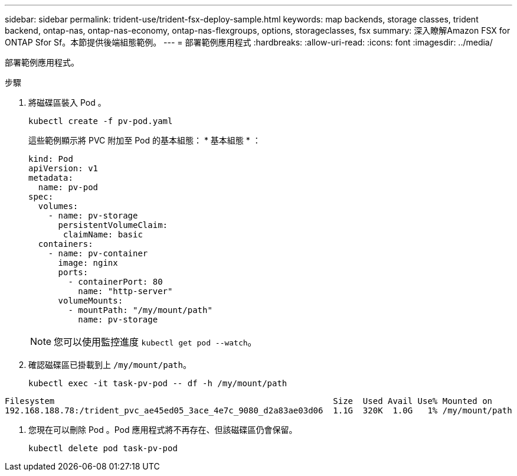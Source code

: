 ---
sidebar: sidebar 
permalink: trident-use/trident-fsx-deploy-sample.html 
keywords: map backends, storage classes, trident backend, ontap-nas, ontap-nas-economy, ontap-nas-flexgroups, options, storageclasses, fsx 
summary: 深入瞭解Amazon FSX for ONTAP Sfor Sf。本節提供後端組態範例。 
---
= 部署範例應用程式
:hardbreaks:
:allow-uri-read: 
:icons: font
:imagesdir: ../media/


[role="lead"]
部署範例應用程式。

.步驟
. 將磁碟區裝入 Pod 。
+
[listing]
----
kubectl create -f pv-pod.yaml
----
+
這些範例顯示將 PVC 附加至 Pod 的基本組態： * 基本組態 * ：

+
[listing]
----
kind: Pod
apiVersion: v1
metadata:
  name: pv-pod
spec:
  volumes:
    - name: pv-storage
      persistentVolumeClaim:
       claimName: basic
  containers:
    - name: pv-container
      image: nginx
      ports:
        - containerPort: 80
          name: "http-server"
      volumeMounts:
        - mountPath: "/my/mount/path"
          name: pv-storage
----
+

NOTE: 您可以使用監控進度 `kubectl get pod --watch`。

. 確認磁碟區已掛載到上 `/my/mount/path`。
+
[listing]
----
kubectl exec -it task-pv-pod -- df -h /my/mount/path
----


[listing]
----
Filesystem                                                        Size  Used Avail Use% Mounted on
192.168.188.78:/trident_pvc_ae45ed05_3ace_4e7c_9080_d2a83ae03d06  1.1G  320K  1.0G   1% /my/mount/path
----
. 您現在可以刪除 Pod 。Pod 應用程式將不再存在、但該磁碟區仍會保留。
+
[listing]
----
kubectl delete pod task-pv-pod
----

